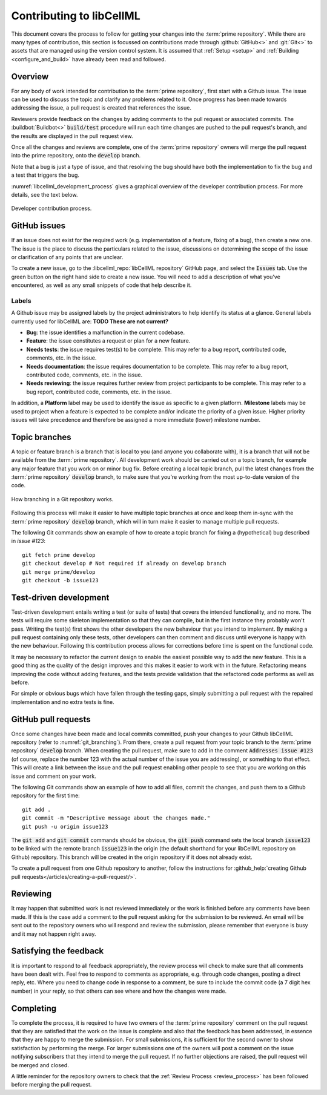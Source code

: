 .. _contributing:

=========================
Contributing to libCellML
=========================

This document covers the process to follow for getting your changes into the :term:`prime repository`.
While there are many types of contribution, this section is focussed on contributions made through :github:`GitHub<>` and :git:`Git<>` to assets that are managed using the version control system.
It is assumed that :ref:`Setup <setup>` and :ref:`Building <configure_and_build>` have already been read and followed.

Overview
========

For any body of work intended for contribution to the :term:`prime repository`, first start with a Github issue.
The issue can be used to discuss the topic and clarify any problems related to it.
Once progress has been made towards addressing the issue, a pull request is created that references the issue.

Reviewers provide feedback on the changes by adding comments to the pull request or associated commits.
The :buildbot:`Buildbot<>` :code:`build/test` procedure will run each time changes are pushed to the pull request's branch, and the results are displayed in the pull request view.

Once all the changes and reviews are complete, one of the :term:`prime repository` owners will merge the pull request into the prime repository, onto the :code:`develop` branch.

Note that a bug is just a type of issue, and that resolving the bug should have both the implementation to fix the bug and a test that triggers the bug.

:numref:`libcellml_development_process` gives a graphical overview of the developer contribution process.
For more details, see the text below.

.. figure:: ./images/libCellMLProcesses-DevelopmentProcess.png
   :align: center
   :alt: Developer contribution process.
   :name: libcellml_development_process

   Developer contribution process.

GitHub issues
=============

If an issue does not exist for the required work (e.g. implementation of a feature, fixing of a bug), then create a new one.
The issue is the place to discuss the particulars related to the issue, discussions on determining the scope of the issue or clarification of any points that are unclear.

To create a new issue, go to the :libcellml_repo:`libCellML repository` GitHub page, and select the :code:`Issues` tab.
Use the green button on the right hand side to create a new issue.
You will need to add a description of what you've encountered, as well as any small snippets of code that help describe it.


Labels
------
A Github issue may be assigned labels by the project administrators to help identify its status at a glance.
General labels currently used for libCellML are: **TODO These are not current?**

* **Bug**: the issue identifies a malfunction in the current codebase.
* **Feature**: the issue constitutes a request or plan for a new feature.
* **Needs tests**: the issue requires test(s) to be complete.
  This may refer to a bug report, contributed code, comments, etc. in the issue.
* **Needs documentation**: the issue requires documentation to be complete.
  This may refer to a bug report, contributed code, comments, etc. in the issue.
* **Needs reviewing**: the issue requires further review from project participants to be complete.
  This may refer to a bug report, contributed code, comments, etc. in the issue.

In addition, a **Platform** label may be used to identify the issue as specific to a given platform.
**Milestone** labels may be used to project when a feature is expected to be complete and/or indicate the priority of a given issue.
Higher priority issues will take precedence and therefore be assigned a more immediate (lower) milestone number.

Topic branches
==============

A topic or feature branch is a branch that is local to you (and anyone you collaborate with), it is a branch that will not be available from the :term:`prime repository`.
All development work should be carried out on a topic branch, for example any major feature that you work on or minor bug fix.
Before creating a local topic branch, pull the latest changes from the :term:`prime repository` :code:`develop` branch, to make sure that you're working from the most up-to-date version of the code.

.. figure:: ./images/libCellMLProcesses-GitBranching.png
   :align: center
   :alt: Git branching illustration.
   :name: git_branching

   How branching in a Git repository works.

Following this process will make it easier to have multiple topic branches at once and keep them in-sync with the :term:`prime repository` :code:`develop` branch, which will in turn make it easier to manage multiple pull requests.

The following Git commands show an example of how to create a topic branch for fixing a (hypothetical) bug described in `issue #123`::

  git fetch prime develop
  git checkout develop # Not required if already on develop branch
  git merge prime/develop
  git checkout -b issue123


Test-driven development
=======================
Test-driven development entails writing a test (or suite of tests) that covers the intended functionality, and no more.
The tests will require some skeleton implementation so that they can compile, but in the first instance they probably won't pass.
Writing the test(s) first shows the other developers the new behaviour that you intend to implement.
By making a pull request containing only these tests, other developers can then comment and discuss until everyone is happy with the new behaviour.
Following this contribution process allows for corrections before time is spent on the functional code.

It may be necessary to refactor the current design to enable the easiest possible way to add the new feature.
This is a good thing as the quality of the design improves and this makes it easier to work with in the future.
Refactoring means improving the code without adding features, and the tests provide validation that the refactored code performs as well as before.

For simple or obvious bugs which have fallen through the testing gaps, simply submitting a pull request with the repaired implementation and no extra tests is fine.

GitHub pull requests
====================
Once some changes have been made and local commits committed, push your changes to your Github libCellML repository (refer to :numref:`git_branching`).
From there, create a pull request from your topic branch to the :term:`prime repository` :code:`develop` branch.
When creating the pull request, make sure to add in the comment :code:`Addresses issue #123` (of course, replace the number 123 with the actual number of the issue you are addressing), or something to that effect.
This will create a link between the issue and the pull request enabling other people to see that you are working on this issue and comment on your work.

The following Git commands show an example of how to add all files, commit the changes, and push them to a Github repository for the first time::

  git add .
  git commit -m "Descriptive message about the changes made."
  git push -u origin issue123


The :code:`git add` and :code:`git commit` commands should be obvious, the :code:`git push` command sets the local branch :code:`issue123` to be linked with the remote branch :code:`issue123` in the origin (the default shorthand for your libCellML repository on Github) repository.
This branch will be created in the origin repository if it does not already exist.

To create a pull request from one Github repository to another, follow the instructions for :github_help:`creating Github pull requests</articles/creating-a-pull-request/>`.

Reviewing
=========
It may happen that submitted work is not reviewed immediately or the work is finished before any comments have been made.
If this is the case add a comment to the pull request asking for the submission to be reviewed.
An email will be sent out to the repository owners who will respond and review the submission, please remember that everyone is busy and it may not happen right away.

Satisfying the feedback
=======================
It is important to respond to all feedback appropriately, the review process will check to make sure that all comments have been dealt with.
Feel free to respond to comments as appropriate, e.g. through code changes, posting a direct reply, etc.
Where you need to change code in response to a comment, be sure to include the commit code (a 7 digit hex number) in your reply, so that others can see where and how the changes were made.

Completing
==========
To complete the process, it is required to have two owners of the :term:`prime repository` comment on the pull request that they are satisfied that the work on the issue is complete and also that the feedback has been addressed, in essence that they are happy to merge the submission.
For small submissions, it is sufficient for the second owner to show satisfaction by performing the merge.
For larger submissions one of the owners will post a comment on the issue notifying subscribers that they intend to merge the pull request.
If no further objections are raised, the pull request will be merged and closed.

A little reminder for the repository owners to check that the :ref:`Review Process <review_process>` has been followed before merging the pull request.
